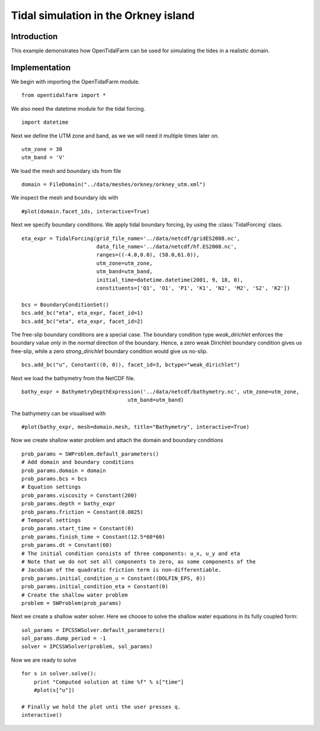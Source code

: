 ..  #!/usr/bin/env python 
  # -*- coding: utf-8 -*-
  
.. _scenario1:

.. py:currentmodule:: opentidalfarm

Tidal simulation in the Orkney island
=====================================


Introduction
************

This example demonstrates how OpenTidalFarm can be used for simulating the
tides in a realistic domain.

Implementation
**************

We begin with importing the OpenTidalFarm module.

::

  from opentidalfarm import *
  
We also need the datetime module for the tidal forcing.

::

  import datetime
  
Next we define the UTM zone and band, as we we will need it multiple times
later on.

::

  utm_zone = 30
  utm_band = 'V'
  
We load the mesh and boundary ids from file   

::

  domain = FileDomain("../data/meshes/orkney/orkney_utm.xml")
  
We inspect the mesh and boundary ids with

::

  #plot(domain.facet_ids, interactive=True)
  
  
Next we specify boundary conditions. We apply tidal boundary forcing, by using
the :class:`TidalForcing` class.

::

  eta_expr = TidalForcing(grid_file_name='../data/netcdf/gridES2008.nc',
                          data_file_name='../data/netcdf/hf.ES2008.nc',
                          ranges=((-4.0,0.0), (58.0,61.0)),
                          utm_zone=utm_zone, 
                          utm_band=utm_band, 
                          initial_time=datetime.datetime(2001, 9, 18, 0),
                          constituents=['Q1', 'O1', 'P1', 'K1', 'N2', 'M2', 'S2', 'K2'])
  
  bcs = BoundaryConditionSet()
  bcs.add_bc("eta", eta_expr, facet_id=1)
  bcs.add_bc("eta", eta_expr, facet_id=2)
  
The free-slip boundary conditions are a special case. The boundary condition
type `weak_dirichlet` enforces the boundary value *only* in the
*normal* direction of the boundary. Hence, a zero weak Dirichlet
boundary condition gives us free-slip, while a zero `strong_dirichlet` boundary
condition would give us no-slip.

::

  bcs.add_bc("u", Constant((0, 0)), facet_id=3, bctype="weak_dirichlet")
  
Next we load the bathymetry from the NetCDF file.

::

  bathy_expr = BathymetryDepthExpression('../data/netcdf/bathymetry.nc', utm_zone=utm_zone, 
                                    utm_band=utm_band)
  
The bathymetry can be visualised with

::

  #plot(bathy_expr, mesh=domain.mesh, title="Bathymetry", interactive=True)
  
Now we create shallow water problem and attach the domain and boundary
conditions

::

  prob_params = SWProblem.default_parameters()
  # Add domain and boundary conditions
  prob_params.domain = domain
  prob_params.bcs = bcs
  # Equation settings
  prob_params.viscosity = Constant(200)
  prob_params.depth = bathy_expr
  prob_params.friction = Constant(0.0025)
  # Temporal settings
  prob_params.start_time = Constant(0)
  prob_params.finish_time = Constant(12.5*60*60)
  prob_params.dt = Constant(60)
  # The initial condition consists of three components: u_x, u_y and eta
  # Note that we do not set all components to zero, as some components of the
  # Jacobian of the quadratic friction term is non-differentiable.
  prob_params.initial_condition_u = Constant((DOLFIN_EPS, 0)) 
  prob_params.initial_condition_eta = Constant(0) 
  # Create the shallow water problem
  problem = SWProblem(prob_params)
  
Next we create a shallow water solver. Here we choose to solve the shallow
water equations in its fully coupled form:

::

  sol_params = IPCSSWSolver.default_parameters()
  sol_params.dump_period = -1
  solver = IPCSSWSolver(problem, sol_params)
  
Now we are ready to solve

::

  for s in solver.solve():
      print "Computed solution at time %f" % s["time"]
      #plot(s["u"])
  
  # Finally we hold the plot unti the user presses q.
  interactive()

